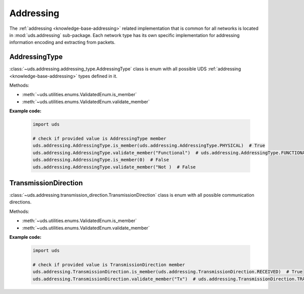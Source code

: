 .. _implementation-addressing:

Addressing
==========
The :ref:`addressing <knowledge-base-addressing>` related implementation that is common for all networks is located
in :mod:`uds.addressing` sub-package. Each network type has its own specific implementation for addressing information
encoding and extracting from packets.


AddressingType
--------------
:class:`~uds.addressing.addressing_type.AddressingType` class is enum with all possible UDS
:ref:`addressing <knowledge-base-addressing>` types defined in it.

Methods:

- :meth:`~uds.utilities.enums.ValidatedEnum.is_member`
- :meth:`~uds.utilities.enums.ValidatedEnum.validate_member`

**Example code:**

  .. code-block::  python

    import uds

    # check if provided value is AddressingType member
    uds.addressing.AddressingType.is_member(uds.addressing.AddressingType.PHYSICAL)  # True
    uds.addressing.AddressingType.validate_member("Functional")  # uds.addressing.AddressingType.FUNCTIONAL
    uds.addressing.AddressingType.is_member(0)  # False
    uds.addressing.AddressingType.validate_member("Not )  # False


TransmissionDirection
---------------------
:class:`~uds.addressing.transmission_direction.TransmissionDirection` class is enum with all possible communication
directions.

Methods:

- :meth:`~uds.utilities.enums.ValidatedEnum.is_member`
- :meth:`~uds.utilities.enums.ValidatedEnum.validate_member`

**Example code:**

  .. code-block::  python

    import uds

    # check if provided value is TransmissionDirection member
    uds.addressing.TransmissionDirection.is_member(uds.addressing.TransmissionDirection.RECEIVED)  # True
    uds.addressing.TransmissionDirection.validate_member("Tx")  # uds.addressing.TransmissionDirection.TRANSMITTED
